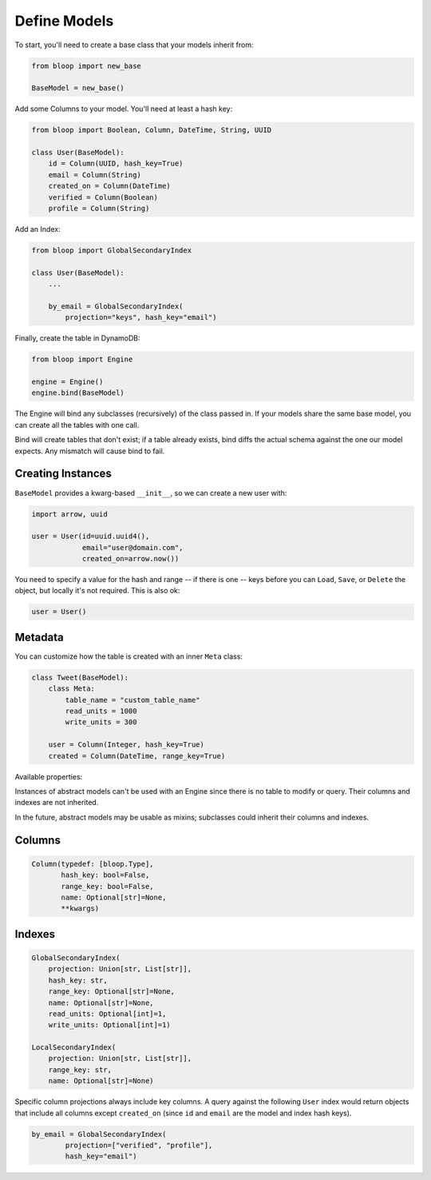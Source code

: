 .. _define-models:

Define Models
^^^^^^^^^^^^^

To start, you'll need to create a base class that your models inherit from:

.. code-block:: python

    from bloop import new_base

    BaseModel = new_base()

Add some Columns to your model.  You'll need at least a hash key:

.. code-block:: python

    from bloop import Boolean, Column, DateTime, String, UUID

    class User(BaseModel):
        id = Column(UUID, hash_key=True)
        email = Column(String)
        created_on = Column(DateTime)
        verified = Column(Boolean)
        profile = Column(String)

Add an Index:

.. code-block:: python

    from bloop import GlobalSecondaryIndex

    class User(BaseModel):
        ...

        by_email = GlobalSecondaryIndex(
            projection="keys", hash_key="email")

Finally, create the table in DynamoDB:

.. code-block:: python

    from bloop import Engine

    engine = Engine()
    engine.bind(BaseModel)

The Engine will bind any subclasses (recursively) of the class passed in.  If your models share the same
base model, you can create all the tables with one call.

Bind will create tables that don't exist; if a table already exists, bind diffs the actual schema against the
one our model expects.  Any mismatch will  cause bind to fail.

==================
Creating Instances
==================

``BaseModel`` provides a kwarg-based ``__init__``, so we can create a new user with:

.. code-block:: python

    import arrow, uuid

    user = User(id=uuid.uuid4(),
                email="user@domain.com",
                created_on=arrow.now())

You need to specify a value for the hash and range -- if there is one -- keys before you can ``Load``, ``Save``, or
``Delete`` the object, but locally it's not required.  This is also ok:

.. code-block:: python

    user = User()

========
Metadata
========

You can customize how the table is created with an inner ``Meta`` class:

.. code-block:: python

    class Tweet(BaseModel):
        class Meta:
            table_name = "custom_table_name"
            read_units = 1000
            write_units = 300

        user = Column(Integer, hash_key=True)
        created = Column(DateTime, range_key=True)

Available properties:

.. attribute:: table_name

    The table name for this model in DynamoDB.  Defaults to the class name.

.. attribute:: read_units

    The provisioned read units for the table.  Defaults to 1.

.. attribute:: write_units

    The provisioned write units for the table.  Defaults to 1.

.. attribute:: abstract

    True if this model is not backed by a DynamoDB table.  Defaults to False.

Instances of abstract models can't be used with an Engine since there is no table to modify or query.  Their
columns and indexes are not inherited.

In the future, abstract models may be usable as mixins; subclasses could inherit their columns and indexes.

=======
Columns
=======

.. code-block:: python

    Column(typedef: [bloop.Type],
           hash_key: bool=False,
           range_key: bool=False,
           name: Optional[str]=None,
           **kwargs)

.. attribute:: typedef

    A type class or instance used to load and save this column.  If a class is provided, an instance will
    be created by calling the constructor without any arguments.  These will have the same result:

    .. code-block:: python

        data = Column(Binary)
        data = Column(Binary())

    Some types like ``Set`` require arguments.  See :ref:`types` for details.

.. attribute:: hash_key

    True if this column is the model's hash key.  Defaults to False.

.. attribute:: range_key

    True if this column is the model's range key.  Defaults to False.

.. _property-name:

.. attribute:: name

    The name this column is stored as in DynamoDB.  Defaults to the column's name in the model.

    DynamoDB includes column names when computing item sizes.  To save space, you'd usually set your attribute
    name to ``c`` instead of ``created_on``.  The ``name`` kwarg allows you to map a readable model name to a
    compact DynamoDB name:

    .. code-block:: python

        created_on = Column(DateTime, name="c")

    See `Item Size`__ for the exact calculation.

    __ https://docs.aws.amazon.com/amazondynamodb/latest/developerguide/Limits.html#limits-items-size

=======
Indexes
=======

.. code-block:: python

    GlobalSecondaryIndex(
        projection: Union[str, List[str]],
        hash_key: str,
        range_key: Optional[str]=None,
        name: Optional[str]=None,
        read_units: Optional[int]=1,
        write_units: Optional[int]=1)

    LocalSecondaryIndex(
        projection: Union[str, List[str]],
        range_key: str,
        name: Optional[str]=None)

.. attribute:: projection

    The columns to project into this Index.  Must be one of ``"all"``, ``"keys"``, or a list of column names.
    The index and model hash and range keys are always included in the projection.

.. attribute:: hash_key

    Required for GSIs.  The model name of the column that will be this index's hash key.
    You cannot specify the hash key for an LSI since it always shares the model's hash key.

.. attribute:: range_key

    Required for LSIs.  Optional for GSIs.  The model name of the column that will be this index's range key.

.. attribute:: name

    The name this index is stored as in DynamoDB.  Defaults to the index's name in the model.

    See the :ref:`name property <property-name>` above.

.. attribute:: read_units

    The provisioned read units for the index.  LSIs share the model's read units.  Defaults to 1.

.. attribute:: write_units

    The provisioned write units for the index.  LSIs share the model's write units.  Defaults to 1.

Specific column projections always include key columns.  A query against the following ``User`` index would
return objects that include all columns except ``created_on`` (since ``id`` and ``email`` are the model
and index hash keys).

.. code-block:: python

    by_email = GlobalSecondaryIndex(
            projection=["verified", "profile"],
            hash_key="email")

.. seealso::
    | The DynamoDB Developer Guide:
    |     `Global Secondary Indexes`__
    |     `Local Secondary Indexes`__

    __ http://docs.aws.amazon.com/amazondynamodb/latest/developerguide/GSI.html
    __ http://docs.aws.amazon.com/amazondynamodb/latest/developerguide/LSI.html
